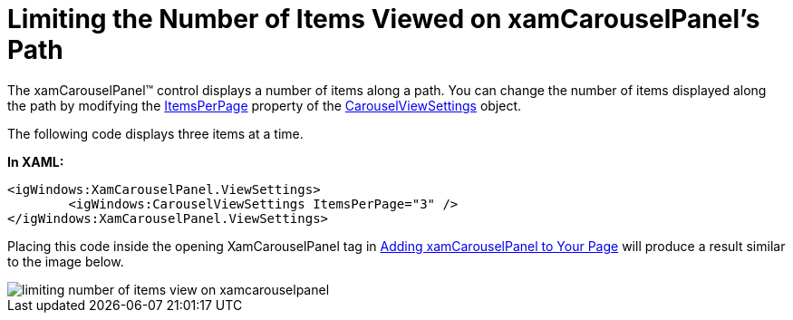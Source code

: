 ﻿////

|metadata|
{
    "name": "xamcarouselpanel-limiting-the-number-of-items-viewed-on-xamcarouselpanels-path",
    "controlName": ["xamCarouselPanel"],
    "tags": ["How Do I"],
    "guid": "{BA8DC2AF-99DC-46EE-9D6E-F638D537B37E}",  
    "buildFlags": [],
    "createdOn": "2012-01-30T19:39:52.0767685Z"
}
|metadata|
////

= Limiting the Number of Items Viewed on xamCarouselPanel's Path

The xamCarouselPanel™ control displays a number of items along a path. You can change the number of items displayed along the path by modifying the link:{ApiPlatform}v{ProductVersion}~infragistics.windows.controls.carouselviewsettings~itemsperpage.html[ItemsPerPage] property of the link:{ApiPlatform}v{ProductVersion}~infragistics.windows.controls.carouselviewsettings.html[CarouselViewSettings] object.

The following code displays three items at a time.

*In XAML:*

----
<igWindows:XamCarouselPanel.ViewSettings>
        <igWindows:CarouselViewSettings ItemsPerPage="3" />
</igWindows:XamCarouselPanel.ViewSettings>
----

Placing this code inside the opening XamCarouselPanel tag in link:xamcarouselpanel-getting-started-with-xamcarouselpanel.html[Adding xamCarouselPanel to Your Page] will produce a result similar to the image below.

image::images/xamCarousel_Limiting_the_Number_of_Items_Viewed_on_the_Path_01.png[limiting number of items view on xamcarouselpanel]